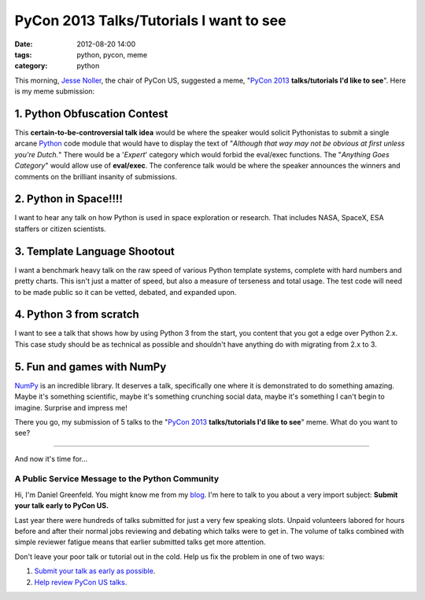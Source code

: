 ========================================
PyCon 2013 Talks/Tutorials I want to see
========================================

:date: 2012-08-20 14:00
:tags: python, pycon, meme
:category: python

This morning, `Jesse Noller`_, the chair of PyCon US, suggested a meme, "`PyCon 2013`_ **talks/tutorials I'd like to see**". Here is my meme submission:

.. _`PyCon 2013`: https://us.pycon.org/2013
.. _`Jesse Noller`: http://jessenoller.com/


1. Python Obfuscation Contest
-----------------------------

This **certain-to-be-controversial talk idea** would be where the speaker would solicit Pythonistas to submit a single arcane Python_ code module that would have to display the text of "*Although that way may not be obvious at first unless you're Dutch.*" There would be a '*Expert*' category which would forbid the eval/exec functions. The "*Anything Goes Category*" would allow use of **eval/exec**. The conference talk would be where the speaker announces the winners and comments on the brilliant insanity of submissions.

.. _Python: http://python.org

2. Python in Space!!!!
-----------------------

I want to hear any talk on how Python is used in space exploration or research. That includes NASA, SpaceX, ESA staffers or citizen scientists. 

3. Template Language Shootout
------------------------------

I want a benchmark heavy talk on the raw speed of various Python template systems, complete with hard numbers and pretty charts. This isn't just a matter of speed, but also a measure of terseness and total usage. The test code will need to be made public so it can be vetted, debated, and expanded upon.

4. Python 3 from scratch
---------------------------------

I want to see a talk that shows how by using Python 3 from the start, you content that you got a edge over Python 2.x. This case study should be as technical as possible and shouldn't have anything do with migrating from 2.x to 3.

5. Fun and games with NumPy
-----------------------------------

NumPy_ is an incredible library. It deserves a talk, specifically one where it is demonstrated to do something amazing. Maybe it's something scientific, maybe it's something crunching social data, maybe it's something I can't begin to imagine. Surprise and impress me!

.. _NumPy: http://numpy.scipy.org/

There you go, my submission of 5 talks to the "`PyCon 2013`_ **talks/tutorials I'd like to see**" meme. What do you want to see?


----

And now it's time for...


A Public Service Message to the Python Community
=================================================

Hi, I'm Daniel Greenfeld. You might know me from my blog_. I'm here to talk to you about a very import subject: **Submit your talk early to PyCon US.**

.. _blog: https://pydanny.com

Last year there were hundreds of talks submitted for just a very few speaking slots. Unpaid volunteers labored for hours before and after their normal jobs reviewing and debating which talks were to get in. The volume of talks combined with simple reviewer fatigue means that earlier submitted talks get more attention. 

Don't leave your poor talk or tutorial out in the cold. Help us fix the problem in one of two ways:

#. `Submit your talk as early as possible`_.
#. `Help review PyCon US talks`_.

.. _`Submit your talk as early as possible`: https://us.pycon.org/2013/speaking/cfp
.. _`Help review PyCon US talks`: http://pycon.blogspot.com/2012/07/i-want-you-for-pycon-program-commitee.html